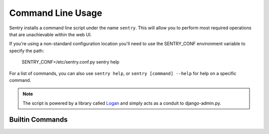 Command Line Usage
==================

Sentry installs a command line script under the name ``sentry``. This will allow you to
perform most required operations that are unachievable within the web UI.

If you're using a non-standard configuration location you'll need to use the SENTRY_CONF environment
variable to specify the path:

    SENTRY_CONF=/etc/sentry.conf.py sentry help

For a list of commands, you can also use ``sentry help``, or ``sentry [command] --help``
for help on a specific command.

.. note:: The script is powered by a library called `Logan <https://github.com/dcramer/logan>`_
          and simply acts as a conduit to django-admin.py.

Builtin Commands
----------------

.. data:: init [config]

    Initializes the configuration file for Sentry.

    Defaults to ~/.sentry/sentry.conf.py

    ::

        sentry init /etc/sentry.conf.py

    .. note:: The init command requires you to pass the configuration value as the parameter whereas other
              commands require you to use SENTRY_CONF for passing the location of this file.

.. data:: start [service]

    Starts a Sentry service. By default this value is 'http'.

    ::

        sentry start

.. data:: upgrade

    Performs any needed database migrations. This is similar to running
    ``django-admin.py syncdb --migrate``.

.. data:: cleanup

    Performs all trim operations based on your configuration.

.. data:: repair

    Performs any needed repair against the Sentry database. This will attempt to correct
    things like missing teams, project keys, etc.

    If you specify ``--owner`` it will also update ownerless projects::

        sentry repair --owner=<username>

